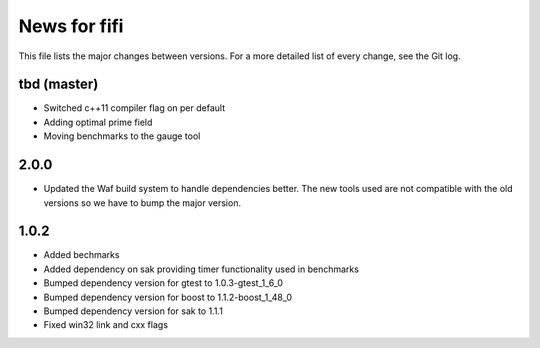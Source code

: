 News for fifi
============

This file lists the major changes between versions. For a more detailed list
of every change, see the Git log.

tbd (master)
------------
* Switched c++11 compiler flag on per default
* Adding optimal prime field
* Moving benchmarks to the gauge tool

2.0.0
-----
* Updated the Waf build system to handle dependencies better. The new tools
  used are not compatible with the old versions so we have to bump the major
  version.

1.0.2
-----
* Added bechmarks
* Added dependency on sak providing timer functionality
  used in benchmarks
* Bumped dependency version for gtest to 1.0.3-gtest_1_6_0
* Bumped dependency version for boost to 1.1.2-boost_1_48_0
* Bumped dependency version for sak to 1.1.1
* Fixed win32 link and cxx flags

